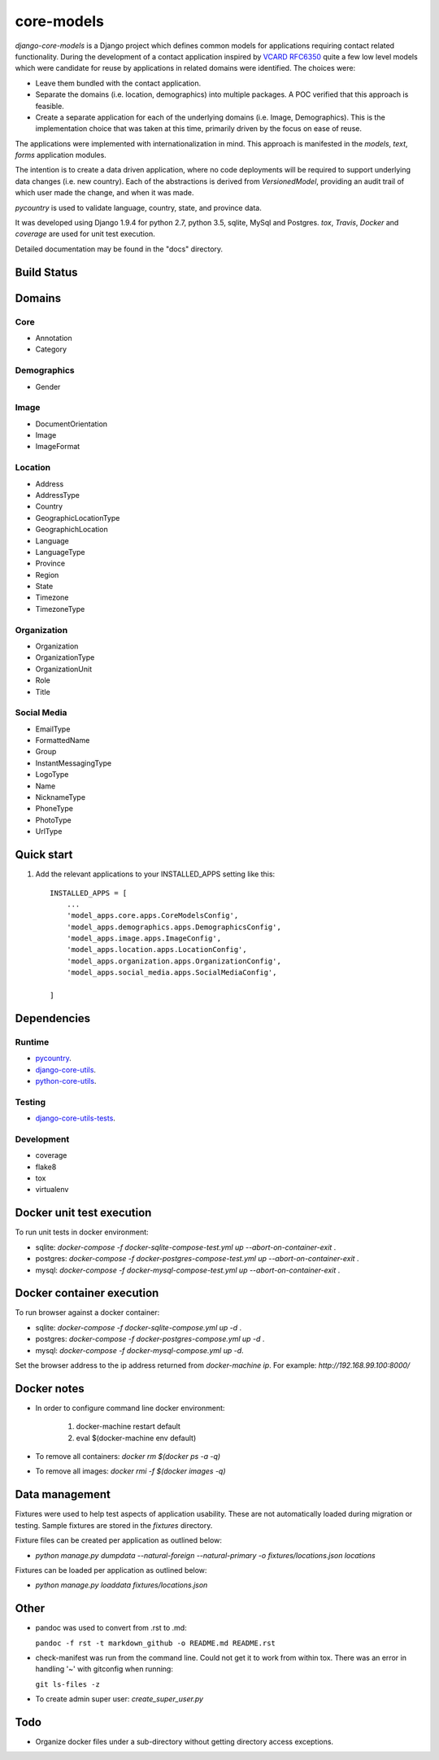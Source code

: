 ===========
core-models
===========

*django-core-models* is a Django project which defines common models for applications
requiring contact related functionality.  During the development of a contact
application inspired  by  `VCARD RFC6350  <https://tools.ietf.org/html/rfc6350/>`_
quite a few low level models which were candidate for reuse by
applications in related domains were identified.  The  choices were:

* Leave them bundled with the contact application.
* Separate the domains (i.e. location, demographics) into multiple packages.  A POC
  verified that this approach is feasible.
* Create a separate application for each of the underlying domains (i.e. Image, Demographics).
  This is the implementation choice that was taken at this time, primarily driven by the focus
  on ease of reuse.

The applications were implemented with internationalization in mind.  This approach is
manifested in the *models*, *text*, *forms* application modules.

The intention is to create a data driven application, where no code deployments will be required
to support underlying data changes (i.e. new country).  Each of the abstractions is derived from
*VersionedModel*, providing an audit trail of which user made the change, and when it was made. 

*pycountry* is used to validate language, country, state, and province data.

It was developed using Django 1.9.4 for python 2.7, python 3.5, sqlite, MySql and Postgres.
*tox*, *Travis*, *Docker* and *coverage* are used for unit test execution.

Detailed documentation may be found in the "docs" directory.

Build Status
------------

.. image:: https://travis-ci.org/ajaniv/django-core-utils.svg?branch=master
    :target: https://travis-ci.org/ajaniv/django-core-utils

Domains
-------

Core
^^^^
* Annotation
* Category

Demographics
^^^^^^^^^^^^

* Gender

Image
^^^^^
* DocumentOrientation
* Image
* ImageFormat


Location
^^^^^^^^
* Address
* AddressType
* Country
* GeographicLocationType
* GeographichLocation
* Language
* LanguageType
* Province
* Region
* State
* Timezone
* TimezoneType


Organization
^^^^^^^^^^^^
* Organization
* OrganizationType
* OrganizationUnit
* Role
* Title


Social Media
^^^^^^^^^^^^
* EmailType
* FormattedName
* Group
* InstantMessagingType
* LogoType
* Name
* NicknameType
* PhoneType
* PhotoType
* UrlType



Quick start
-----------

1. Add the relevant applications to your INSTALLED_APPS setting like this::

    INSTALLED_APPS = [
        ...
        'model_apps.core.apps.CoreModelsConfig',
    	'model_apps.demographics.apps.DemographicsConfig',
    	'model_apps.image.apps.ImageConfig',
    	'model_apps.location.apps.LocationConfig',
    	'model_apps.organization.apps.OrganizationConfig',
    	'model_apps.social_media.apps.SocialMediaConfig',
       
    ]
    
    
Dependencies
------------

Runtime
^^^^^^^
* `pycountry <https://pypi.python.org/pypi/pycountry>`_.
* `django-core-utils  <https://github.com/ajaniv/django-core-utils/>`_.
* `python-core-utils  <https://github.com/ajaniv/python-core-utils/>`_.


Testing
^^^^^^^
* `django-core-utils-tests  <https://github.com/ajaniv/django-core-utils-tests/>`_.


Development
^^^^^^^^^^^

* coverage
* flake8
* tox
* virtualenv

Docker unit test execution
--------------------------
To run unit tests in docker environment:

* sqlite: `docker-compose -f docker-sqlite-compose-test.yml up --abort-on-container-exit` .
* postgres: `docker-compose -f docker-postgres-compose-test.yml up --abort-on-container-exit` .
* mysql: `docker-compose -f docker-mysql-compose-test.yml up --abort-on-container-exit` .

Docker container execution
--------------------------
To run browser against a docker container:

* sqlite: `docker-compose -f docker-sqlite-compose.yml up -d` .
* postgres: `docker-compose -f docker-postgres-compose.yml up -d` .
* mysql: `docker-compose -f docker-mysql-compose.yml up -d`.

Set the browser address to the ip address returned from `docker-machine ip`.
For example: `http://192.168.99.100:8000/`

Docker notes
------------

* In order to configure command line docker environment:

    #. docker-machine restart default
    #. eval $(docker-machine env default)


* To remove all containers: `docker rm $(docker ps -a -q)`
* To remove all images: `docker rmi -f $(docker images -q)`

Data management
---------------
Fixtures were used to help test aspects of  application usability.
These are not automatically loaded during migration or testing.
Sample fixtures are stored in the `fixtures` directory. 

Fixture files can be created per application as outlined below:

* `python manage.py dumpdata --natural-foreign --natural-primary -o fixtures/locations.json locations`


Fixtures can be loaded per application as outlined below:

* `python manage.py loaddata fixtures/locations.json`

Other
-----

* pandoc was used to convert from .rst to .md:

  ``pandoc -f rst -t markdown_github -o README.md README.rst``
  
* check-manifest was run from the command line.  Could not get it
  to work from within tox.  There was an error in handling '~'
  with gitconfig when running:
  
  ``git ls-files -z``    
  
* To create admin super user: `create_super_user.py`

Todo
----

* Organize docker files under a sub-directory without getting directory access exceptions.
